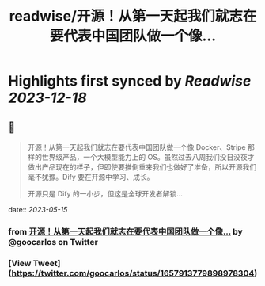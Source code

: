 :PROPERTIES:
:title: readwise/开源！从第一天起我们就志在要代表中国团队做一个像...
:END:

:PROPERTIES:
:author: [[goocarlos on Twitter]]
:full-title: "开源！从第一天起我们就志在要代表中国团队做一个像..."
:category: [[tweets]]
:url: https://twitter.com/goocarlos/status/1657913779898978304
:image-url: https://pbs.twimg.com/profile_images/1610997345960984581/oLZPDA7o.jpg
:END:

* Highlights first synced by [[Readwise]] [[2023-12-18]]
** 📌
#+BEGIN_QUOTE
开源！从第一天起我们就志在要代表中国团队做一个像 Docker、Stripe 那样的世界级产品，一个大模型能力上的 OS。虽然过去八周我们没日没夜才做出产品现在的样子，但即使要推倒重来我们也做好了准备，所以开源我们毫不犹豫。Dify 要在开源中学习、成长。

开源只是 Dify 的一小步，但这是全球开发者解锁… 
#+END_QUOTE
    date:: [[2023-05-15]]
*** from _开源！从第一天起我们就志在要代表中国团队做一个像..._ by @goocarlos on Twitter
*** [View Tweet](https://twitter.com/goocarlos/status/1657913779898978304)